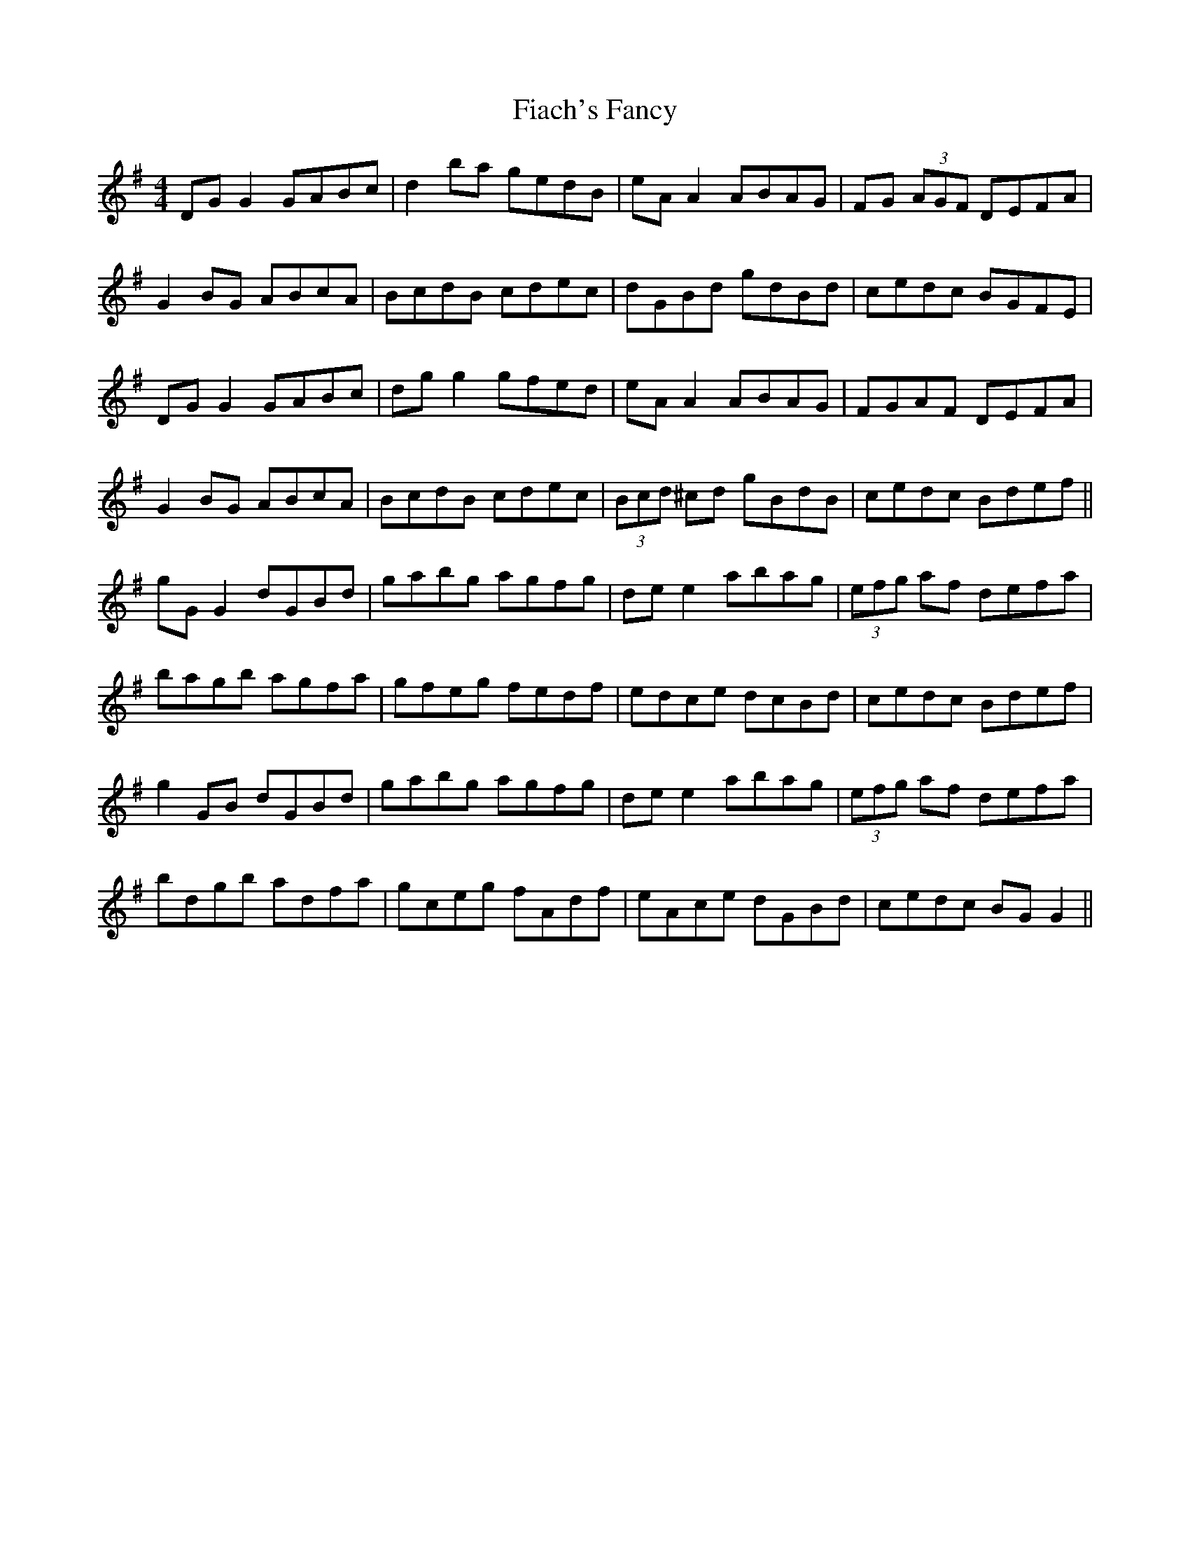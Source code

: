 X: 12909
T: Fiach's Fancy
R: reel
M: 4/4
K: Gmajor
DG G2 GABc|d2 ba gedB|eA A2 ABAG|FG (3 AGF DEFA|
G2 BG ABcA|BcdB cdec|dGBd gdBd|cedc BGFE|
DG G2 GABc|dg g2 gfed|eA A2 ABAG|FGAF DEFA|
G2 BG ABcA|BcdB cdec|(3 Bcd ^cd gBdB|cedc Bdef||
gG G2 dGBd|gabg agfg|de e2 abag|(3 efg af defa|
bagb agfa|gfeg fedf|edce dcBd|cedc Bdef|
g2 GB dGBd|gabg agfg|de e2 abag|(3 efg af defa|
bdgb adfa|gceg fAdf|eAce dGBd|cedc BG G2||

